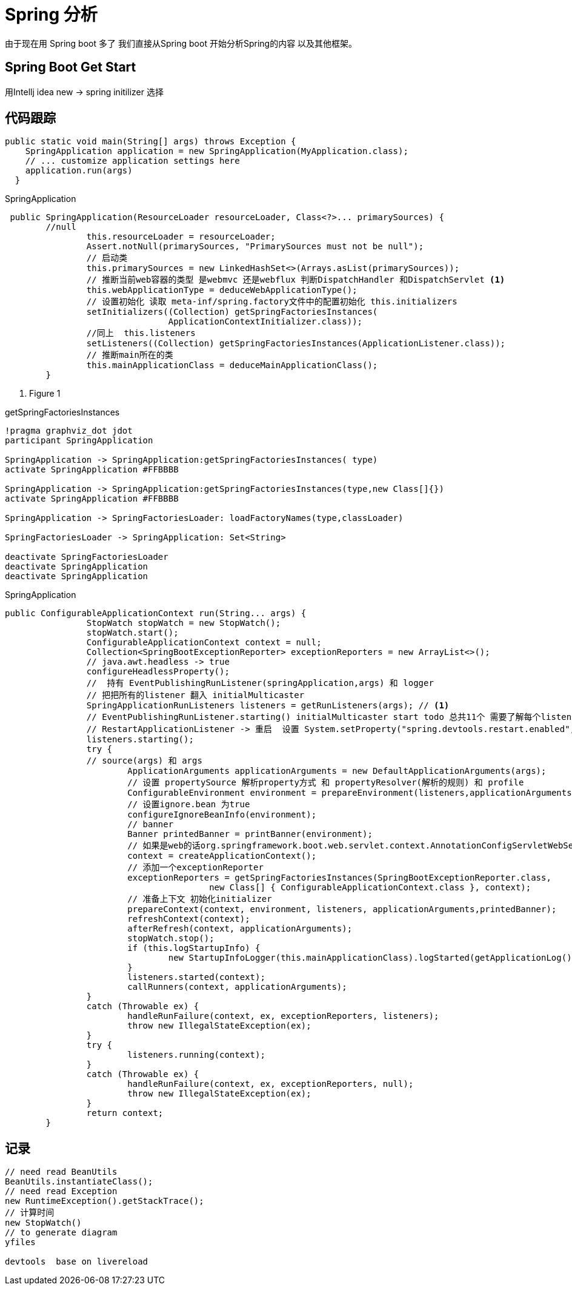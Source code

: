 = Spring 分析
由于现在用 Spring boot 多了 我们直接从Spring boot 开始分析Spring的内容 以及其他框架。

== Spring Boot Get Start
用Intellj idea new -> spring initilizer 选择

== 代码跟踪
[source,java]
--
public static void main(String[] args) throws Exception {
    SpringApplication application = new SpringApplication(MyApplication.class);
    // ... customize application settings here
    application.run(args)
  }

--

.SpringApplication
[source,java]
--
 public SpringApplication(ResourceLoader resourceLoader, Class<?>... primarySources) {
        //null
 		this.resourceLoader = resourceLoader;
 		Assert.notNull(primarySources, "PrimarySources must not be null");
 		// 启动类
 		this.primarySources = new LinkedHashSet<>(Arrays.asList(primarySources));
 		// 推断当前web容器的类型 是webmvc 还是webflux 判断DispatchHandler 和DispatchServlet <1>
 		this.webApplicationType = deduceWebApplicationType();
 		// 设置初始化 读取 meta-inf/spring.factory文件中的配置初始化 this.initializers
 		setInitializers((Collection) getSpringFactoriesInstances(
 				ApplicationContextInitializer.class));
 		//同上  this.listeners
 		setListeners((Collection) getSpringFactoriesInstances(ApplicationListener.class));
 		// 推断main所在的类
 		this.mainApplicationClass = deduceMainApplicationClass();
 	}

--
<1> Figure 1

.getSpringFactoriesInstances
[plantuml, diagram-classes, png]
....
!pragma graphviz_dot jdot
participant SpringApplication

SpringApplication -> SpringApplication:getSpringFactoriesInstances( type)
activate SpringApplication #FFBBBB

SpringApplication -> SpringApplication:getSpringFactoriesInstances(type,new Class[]{})
activate SpringApplication #FFBBBB

SpringApplication -> SpringFactoriesLoader: loadFactoryNames(type,classLoader)

SpringFactoriesLoader -> SpringApplication: Set<String>

deactivate SpringFactoriesLoader
deactivate SpringApplication
deactivate SpringApplication

....

.SpringApplication
[source,java]
--

public ConfigurableApplicationContext run(String... args) {
		StopWatch stopWatch = new StopWatch();
		stopWatch.start();
		ConfigurableApplicationContext context = null;
		Collection<SpringBootExceptionReporter> exceptionReporters = new ArrayList<>();
		// java.awt.headless -> true
		configureHeadlessProperty();
		//  持有 EventPublishingRunListener(springApplication,args) 和 logger
		// 把把所有的listener 翻入 initialMulticaster
		SpringApplicationRunListeners listeners = getRunListeners(args); // <1>
		// EventPublishingRunListener.starting() initialMulticaster start todo 总共11个 需要了解每个listener作用
		// RestartApplicationListener -> 重启  设置 System.setProperty("spring.devtools.restart.enabled", "false");关闭
		listeners.starting();
		try {
		// source(args) 和 args
			ApplicationArguments applicationArguments = new DefaultApplicationArguments(args);
			// 设置 propertySource 解析property方式 和 propertyResolver(解析的规则) 和 profile
			ConfigurableEnvironment environment = prepareEnvironment(listeners,applicationArguments);
			// 设置ignore.bean 为true
			configureIgnoreBeanInfo(environment);
			// banner
			Banner printedBanner = printBanner(environment);
			// 如果是web的话org.springframework.boot.web.servlet.context.AnnotationConfigServletWebServerApplicationContext@3f0b0752
			context = createApplicationContext();
			// 添加一个exceptionReporter
			exceptionReporters = getSpringFactoriesInstances(SpringBootExceptionReporter.class,
					new Class[] { ConfigurableApplicationContext.class }, context);
			// 准备上下文 初始化initializer
			prepareContext(context, environment, listeners, applicationArguments,printedBanner);
			refreshContext(context);
			afterRefresh(context, applicationArguments);
			stopWatch.stop();
			if (this.logStartupInfo) {
				new StartupInfoLogger(this.mainApplicationClass).logStarted(getApplicationLog(), stopWatch);
			}
			listeners.started(context);
			callRunners(context, applicationArguments);
		}
		catch (Throwable ex) {
			handleRunFailure(context, ex, exceptionReporters, listeners);
			throw new IllegalStateException(ex);
		}
		try {
			listeners.running(context);
		}
		catch (Throwable ex) {
			handleRunFailure(context, ex, exceptionReporters, null);
			throw new IllegalStateException(ex);
		}
		return context;
	}

--

==  记录

[source,java]
--
// need read BeanUtils
BeanUtils.instantiateClass();
// need read Exception
new RuntimeException().getStackTrace();
// 计算时间
new StopWatch()
// to generate diagram
yfiles

devtools  base on livereload
--